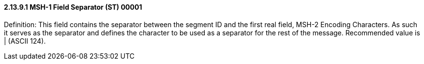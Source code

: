 ==== 2.13.9.1 MSH-1 Field Separator (ST) 00001

Definition: This field contains the separator between the segment ID and the first real field, MSH-2 Encoding Characters. As such it serves as the separator and defines the character to be used as a separator for the rest of the message. Recommended value is | (ASCII 124).

